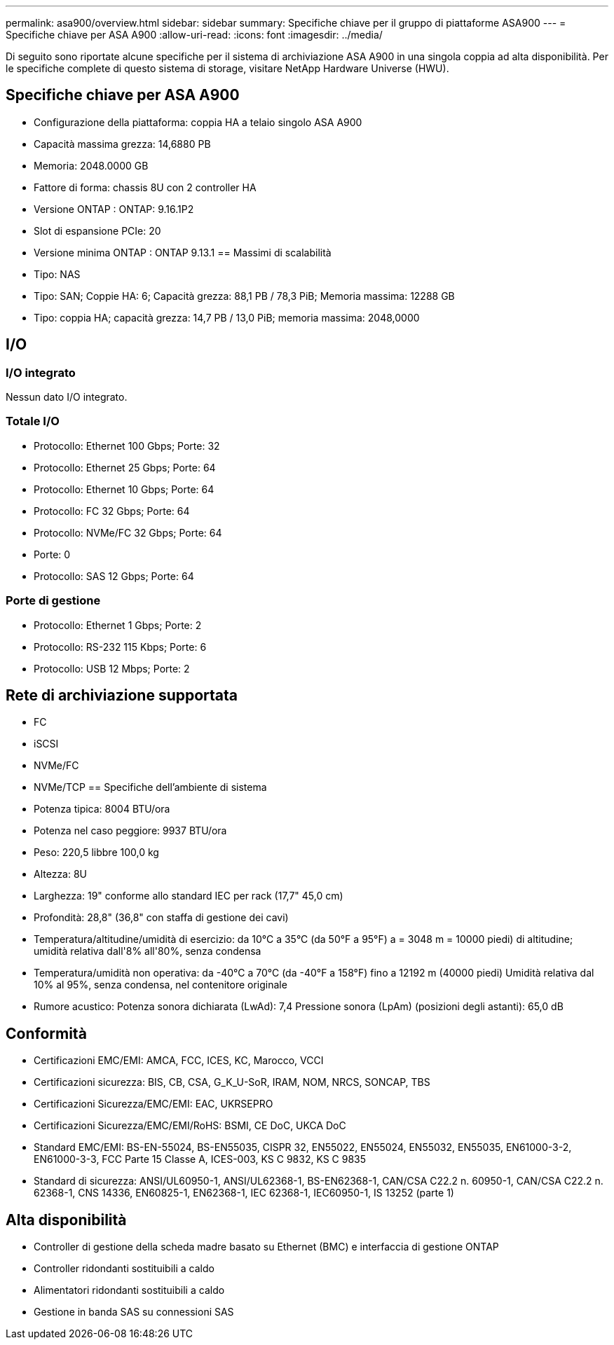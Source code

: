---
permalink: asa900/overview.html 
sidebar: sidebar 
summary: Specifiche chiave per il gruppo di piattaforme ASA900 
---
= Specifiche chiave per ASA A900
:allow-uri-read: 
:icons: font
:imagesdir: ../media/


[role="lead"]
Di seguito sono riportate alcune specifiche per il sistema di archiviazione ASA A900 in una singola coppia ad alta disponibilità.  Per le specifiche complete di questo sistema di storage, visitare NetApp Hardware Universe (HWU).



== Specifiche chiave per ASA A900

* Configurazione della piattaforma: coppia HA a telaio singolo ASA A900
* Capacità massima grezza: 14,6880 PB
* Memoria: 2048.0000 GB
* Fattore di forma: chassis 8U con 2 controller HA
* Versione ONTAP : ONTAP: 9.16.1P2
* Slot di espansione PCIe: 20
* Versione minima ONTAP : ONTAP 9.13.1 == Massimi di scalabilità
* Tipo: NAS
* Tipo: SAN; Coppie HA: 6; Capacità grezza: 88,1 PB / 78,3 PiB; Memoria massima: 12288 GB
* Tipo: coppia HA; capacità grezza: 14,7 PB / 13,0 PiB; memoria massima: 2048,0000




== I/O



=== I/O integrato

Nessun dato I/O integrato.



=== Totale I/O

* Protocollo: Ethernet 100 Gbps; Porte: 32
* Protocollo: Ethernet 25 Gbps; Porte: 64
* Protocollo: Ethernet 10 Gbps; Porte: 64
* Protocollo: FC 32 Gbps; Porte: 64
* Protocollo: NVMe/FC 32 Gbps; Porte: 64
* Porte: 0
* Protocollo: SAS 12 Gbps; Porte: 64




=== Porte di gestione

* Protocollo: Ethernet 1 Gbps; Porte: 2
* Protocollo: RS-232 115 Kbps; Porte: 6
* Protocollo: USB 12 Mbps; Porte: 2




== Rete di archiviazione supportata

* FC
* iSCSI
* NVMe/FC
* NVMe/TCP == Specifiche dell'ambiente di sistema
* Potenza tipica: 8004 BTU/ora
* Potenza nel caso peggiore: 9937 BTU/ora
* Peso: 220,5 libbre 100,0 kg
* Altezza: 8U
* Larghezza: 19" conforme allo standard IEC per rack (17,7" 45,0 cm)
* Profondità: 28,8" (36,8" con staffa di gestione dei cavi)
* Temperatura/altitudine/umidità di esercizio: da 10°C a 35°C (da 50°F a 95°F) a = 3048 m = 10000 piedi) di altitudine; umidità relativa dall'8% all'80%, senza condensa
* Temperatura/umidità non operativa: da -40°C a 70°C (da -40°F a 158°F) fino a 12192 m (40000 piedi) Umidità relativa dal 10% al 95%, senza condensa, nel contenitore originale
* Rumore acustico: Potenza sonora dichiarata (LwAd): 7,4 Pressione sonora (LpAm) (posizioni degli astanti): 65,0 dB




== Conformità

* Certificazioni EMC/EMI: AMCA, FCC, ICES, KC, Marocco, VCCI
* Certificazioni sicurezza: BIS, CB, CSA, G_K_U-SoR, IRAM, NOM, NRCS, SONCAP, TBS
* Certificazioni Sicurezza/EMC/EMI: EAC, UKRSEPRO
* Certificazioni Sicurezza/EMC/EMI/RoHS: BSMI, CE DoC, UKCA DoC
* Standard EMC/EMI: BS-EN-55024, BS-EN55035, CISPR 32, EN55022, EN55024, EN55032, EN55035, EN61000-3-2, EN61000-3-3, FCC Parte 15 Classe A, ICES-003, KS C 9832, KS C 9835
* Standard di sicurezza: ANSI/UL60950-1, ANSI/UL62368-1, BS-EN62368-1, CAN/CSA C22.2 n. 60950-1, CAN/CSA C22.2 n. 62368-1, CNS 14336, EN60825-1, EN62368-1, IEC 62368-1, IEC60950-1, IS 13252 (parte 1)




== Alta disponibilità

* Controller di gestione della scheda madre basato su Ethernet (BMC) e interfaccia di gestione ONTAP
* Controller ridondanti sostituibili a caldo
* Alimentatori ridondanti sostituibili a caldo
* Gestione in banda SAS su connessioni SAS

